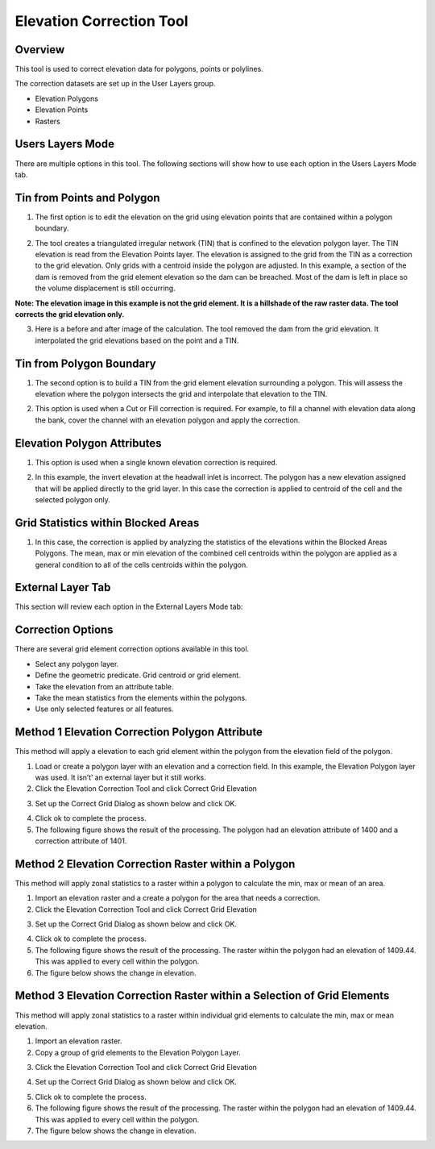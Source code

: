 Elevation Correction Tool
==========================

Overview
--------

This tool is used to correct elevation data for polygons, points or polylines.

.. image:: ../../img/Elevation-Correction-from-Polygons/Elevat002.png

The correction datasets are set up in the User Layers group.

-  Elevation Polygons

-  Elevation Points

-  Rasters

Users Layers Mode
-----------------

There are multiple options in this tool.
The following sections will show how to use each option in the Users Layers Mode tab.

Tin from Points and Polygon
---------------------------

1. The first option is to edit the elevation on the grid using elevation points that are contained within a polygon boundary.

.. image:: ../../img/Elevation-Correction-from-Polygons/Elevat003.png

2. The tool creates a triangulated irregular network (TIN) that is confined to the elevation polygon layer.
   The TIN elevation is read from the Elevation Points layer.
   The elevation is assigned to the grid from the TIN as a correction to the grid elevation.
   Only grids with a centroid inside the polygon are adjusted.
   In this example, a section of the dam is removed from the grid element elevation so the dam can be breached.
   Most of the dam is left in place so the volume displacement is still occurring.

**Note: The elevation image in this example is not the grid element.
It is a hillshade of the raw raster data.
The tool corrects the grid elevation only.**

.. image:: ../../img/Elevation-Correction-from-Polygons/Elevat004.png

3. Here is a before and after image of the calculation.  The tool removed the dam from the grid elevation.
   It interpolated the grid elevations based on the point and a TIN.

.. image:: ../../img/Elevation-Correction-from-Polygons/Elevat005.png

Tin from Polygon Boundary
-------------------------

1. The second option is to build a TIN from the grid element elevation surrounding a polygon.
   This will assess the elevation where the polygon intersects the grid and interpolate that elevation to the TIN.

.. image:: ../../img/Elevation-Correction-from-Polygons/Elevat006.png

2. This option is used when a Cut or Fill correction is required.
   For example, to fill a channel with elevation data along the bank, cover the channel with an elevation polygon and apply the correction.

.. image:: ../../img/Elevation-Correction-from-Polygons/Elevat007.png

Elevation Polygon Attributes
----------------------------

1. This option is used when a single known elevation correction is required.

.. image:: ../../img/Elevation-Correction-from-Polygons/Elevat008.png

2. In this example, the invert elevation at the headwall inlet is incorrect.
   The polygon has a new elevation assigned that will be applied directly to the grid layer.
   In this case the correction is applied to centroid of the cell and the selected polygon only.

.. image:: ../../img/Elevation-Correction-from-Polygons/Elevat009.png

Grid Statistics within Blocked Areas
------------------------------------

1. In this case, the correction is applied by analyzing the statistics of the elevations within the Blocked Areas Polygons.
   The mean, max or min elevation of the combined cell centroids within the polygon are applied as a general condition to all of the cells centroids
   within the polygon.

.. image:: ../../img/Elevation-Correction-from-Polygons/Elevat010.png

.. image:: ../../img/Elevation-Correction-from-Polygons/Elevat011.png

External Layer Tab
------------------

This section will review each option in the External Layers Mode tab:

Correction Options
------------------

There are several grid element correction options available in this tool.

-  Select any polygon layer.

-  Define the geometric predicate.
   Grid centroid or grid element.

-  Take the elevation from an attribute table.

-  Take the mean statistics from the elements within the polygons.

-  Use only selected features or all features.

.. image:: ../../img/Elevation-Correction-from-Polygons/Elevat012.png

Method 1 Elevation Correction Polygon Attribute
-----------------------------------------------

This method will apply a elevation to each grid element within the polygon from the elevation field of the polygon.

1. Load or create a polygon layer with an elevation and a correction field.
   In this example, the Elevation Polygon layer was used.
   It isn’t’ an external layer but it still works.

2. Click the Elevation Correction Tool and click Correct Grid Elevation

.. image:: ../../img/Elevation-Correction-from-Polygons/Elevat013.png

3. Set up the Correct Grid Dialog as shown below and click OK.

.. image:: ../../img/Elevation-Correction-from-Polygons/Elevat014.png

4. Click ok to complete the process.

5. The following figure shows the result of the processing.
   The polygon had an elevation attribute of 1400 and a correction attribute of 1401.

.. image:: ../../img/Elevation-Correction-from-Polygons/Elevat015.png

Method 2 Elevation Correction Raster within a Polygon
-----------------------------------------------------

This method will apply zonal statistics to a raster within a polygon to calculate the min, max or mean of an area.

1. Import an elevation raster and a create a polygon for the area that needs a correction.

2. Click the Elevation Correction Tool and click Correct Grid Elevation

.. image:: ../../img/Elevation-Correction-from-Polygons/Elevat013.png

3. Set up the Correct Grid Dialog as shown below and click OK.

.. image:: ../../img/Elevation-Correction-from-Polygons/Elevat016.png

4. Click ok to complete the process.

5. The following figure shows the result of the processing.
   The raster within the polygon had an elevation of 1409.44.
   This was applied to every cell within the polygon.

6. The figure below shows the change in elevation.

.. image:: ../../img/Elevation-Correction-from-Polygons/Elevat017.png

Method 3 Elevation Correction Raster within a Selection of Grid Elements
------------------------------------------------------------------------

This method will apply zonal statistics to a raster within individual grid elements to calculate the min, max or mean elevation.

1. Import an elevation raster.

2. Copy a group of grid elements to the Elevation Polygon Layer.

.. image:: ../../img/Elevation-Correction-from-Polygons/Elevat018.png

3. Click the Elevation Correction Tool and click Correct Grid Elevation

.. image:: ../../img/Elevation-Correction-from-Polygons/Elevat013.png

4. Set up the Correct Grid Dialog as shown below and click OK.

.. image:: ../../img/Elevation-Correction-from-Polygons/Elevat016.png

5. Click ok to complete the process.

6. The following figure shows the result of the processing.
   The raster within the polygon had an elevation of 1409.44.
   This was applied to every cell within the polygon.

7. The figure below shows the change in elevation.

.. image:: ../../img/Elevation-Correction-from-Polygons/Elevat017.png
